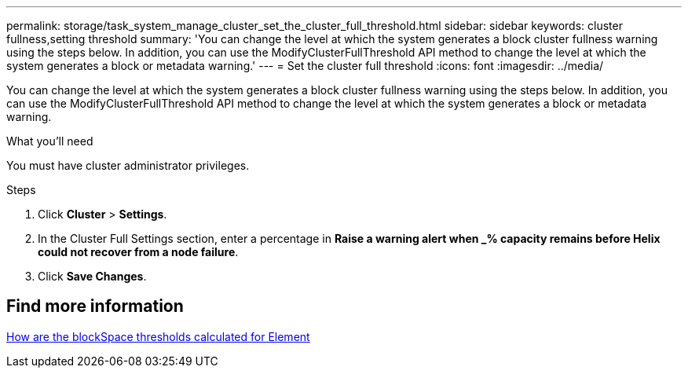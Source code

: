 ---
permalink: storage/task_system_manage_cluster_set_the_cluster_full_threshold.html
sidebar: sidebar
keywords: cluster fullness,setting threshold
summary: 'You can change the level at which the system generates a block cluster fullness warning using the steps below. In addition, you can use the ModifyClusterFullThreshold API method to change the level at which the system generates a block or metadata warning.'
---
= Set the cluster full threshold
:icons: font
:imagesdir: ../media/

[.lead]
You can change the level at which the system generates a block cluster fullness warning using the steps below. In addition, you can use the ModifyClusterFullThreshold API method to change the level at which the system generates a block or metadata warning.

.What you'll need
You must have cluster administrator privileges.

.Steps
. Click *Cluster* > *Settings*.
. In the Cluster Full Settings section, enter a percentage in *Raise a warning alert when _% capacity remains before Helix could not recover from a node failure*.
. Click *Save Changes*.

== Find more information

https://kb.netapp.com/Advice_and_Troubleshooting/Flash_Storage/SF_Series/How_are_the_blockSpace_thresholds_calculated_for_Element[How are the blockSpace thresholds calculated for Element^]
